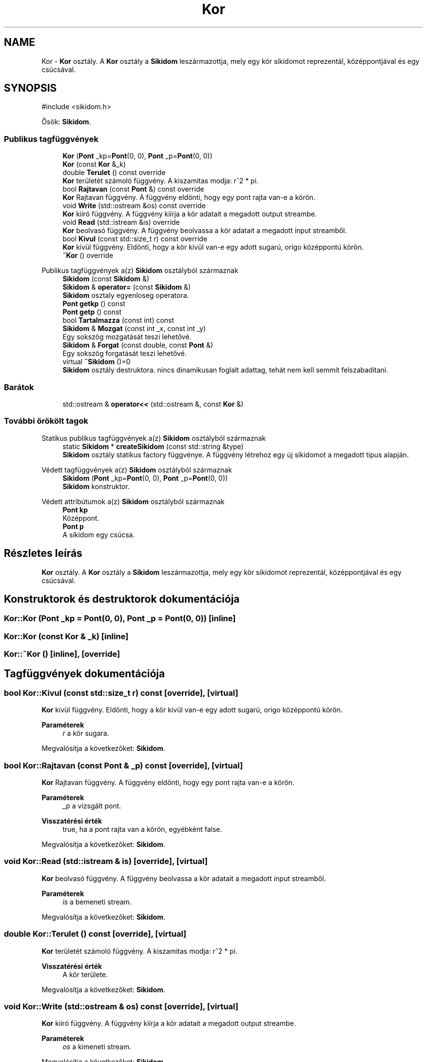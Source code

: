 .TH "Kor" 3 "Version 1.0.0" "sikidom" \" -*- nroff -*-
.ad l
.nh
.SH NAME
Kor \- \fBKor\fP osztály\&. A \fBKor\fP osztály a \fBSikidom\fP leszármazottja, mely egy kör síkidomot reprezentál, középpontjával és egy csúcsával\&.  

.SH SYNOPSIS
.br
.PP
.PP
\fR#include <sikidom\&.h>\fP
.PP
Ősök: \fBSikidom\fP\&.
.SS "Publikus tagfüggvények"

.in +1c
.ti -1c
.RI "\fBKor\fP (\fBPont\fP _kp=\fBPont\fP(0, 0), \fBPont\fP _p=\fBPont\fP(0, 0))"
.br
.ti -1c
.RI "\fBKor\fP (const \fBKor\fP &_k)"
.br
.ti -1c
.RI "double \fBTerulet\fP () const override"
.br
.RI "\fBKor\fP területét számoló függvény\&. A kiszamitas modja: r^2 * pi\&. "
.ti -1c
.RI "bool \fBRajtavan\fP (const \fBPont\fP &) const override"
.br
.RI "\fBKor\fP Rajtavan függvény\&. A függvény eldönti, hogy egy pont rajta van-e a körön\&. "
.ti -1c
.RI "void \fBWrite\fP (std::ostream &os) const override"
.br
.RI "\fBKor\fP kiíró függvény\&. A függvény kiírja a kör adatait a megadott output streambe\&. "
.ti -1c
.RI "void \fBRead\fP (std::istream &is) override"
.br
.RI "\fBKor\fP beolvasó függvény\&. A függvény beolvassa a kör adatait a megadott input streamből\&. "
.ti -1c
.RI "bool \fBKivul\fP (const std::size_t r) const override"
.br
.RI "\fBKor\fP kivül függvény\&. Eldönti, hogy a kör kívül van-e egy adott sugarú, origo középpontú körön\&. "
.ti -1c
.RI "\fB~Kor\fP () override"
.br
.in -1c

Publikus tagfüggvények a(z) \fBSikidom\fP osztályból származnak
.in +1c
.ti -1c
.RI "\fBSikidom\fP (const \fBSikidom\fP &)"
.br
.ti -1c
.RI "\fBSikidom\fP & \fBoperator=\fP (const \fBSikidom\fP &)"
.br
.RI "\fBSikidom\fP osztaly egyenloseg operatora\&. "
.ti -1c
.RI "\fBPont\fP \fBgetkp\fP () const"
.br
.ti -1c
.RI "\fBPont\fP \fBgetp\fP () const"
.br
.ti -1c
.RI "bool \fBTartalmazza\fP (const int) const"
.br
.ti -1c
.RI "\fBSikidom\fP & \fBMozgat\fP (const int _x, const int _y)"
.br
.RI "Egy sokszög mozgatását teszi lehetővé\&. "
.ti -1c
.RI "\fBSikidom\fP & \fBForgat\fP (const double, const \fBPont\fP &)"
.br
.RI "Egy sokszög forgatását teszi lehetővé\&. "
.ti -1c
.RI "virtual \fB~Sikidom\fP ()=0"
.br
.RI "\fBSikidom\fP osztály destruktora\&. nincs dinamikusan foglalt adattag, tehát nem kell semmit felszabadítani\&. "
.in -1c
.SS "Barátok"

.in +1c
.ti -1c
.RI "std::ostream & \fBoperator<<\fP (std::ostream &, const \fBKor\fP &)"
.br
.in -1c
.SS "További örökölt tagok"


Statikus publikus tagfüggvények a(z) \fBSikidom\fP osztályból származnak
.in +1c
.ti -1c
.RI "static \fBSikidom\fP * \fBcreateSikidom\fP (const std::string &type)"
.br
.RI "\fBSikidom\fP osztály statikus factory függvénye\&. A függvény létrehoz egy új síkidomot a megadott típus alapján\&. "
.in -1c

Védett tagfüggvények a(z) \fBSikidom\fP osztályból származnak
.in +1c
.ti -1c
.RI "\fBSikidom\fP (\fBPont\fP _kp=\fBPont\fP(0, 0), \fBPont\fP _p=\fBPont\fP(0, 0))"
.br
.RI "\fBSikidom\fP konstruktor\&. "
.in -1c

Védett attribútumok a(z) \fBSikidom\fP osztályból származnak
.in +1c
.ti -1c
.RI "\fBPont\fP \fBkp\fP"
.br
.RI "Középpont\&. "
.ti -1c
.RI "\fBPont\fP \fBp\fP"
.br
.RI "A síkidom egy csúcsa\&. "
.in -1c
.SH "Részletes leírás"
.PP 
\fBKor\fP osztály\&. A \fBKor\fP osztály a \fBSikidom\fP leszármazottja, mely egy kör síkidomot reprezentál, középpontjával és egy csúcsával\&. 
.SH "Konstruktorok és destruktorok dokumentációja"
.PP 
.SS "Kor::Kor (\fBPont\fP _kp = \fR\fBPont\fP(0, 0)\fP, \fBPont\fP _p = \fR\fBPont\fP(0, 0)\fP)\fR [inline]\fP"

.SS "Kor::Kor (const \fBKor\fP & _k)\fR [inline]\fP"

.SS "Kor::~Kor ()\fR [inline]\fP, \fR [override]\fP"

.SH "Tagfüggvények dokumentációja"
.PP 
.SS "bool Kor::Kivul (const std::size_t r) const\fR [override]\fP, \fR [virtual]\fP"

.PP
\fBKor\fP kivül függvény\&. Eldönti, hogy a kör kívül van-e egy adott sugarú, origo középpontú körön\&. 
.PP
\fBParaméterek\fP
.RS 4
\fIr\fP a kör sugara\&. 
.RE
.PP

.PP
Megvalósítja a következőket: \fBSikidom\fP\&.
.SS "bool Kor::Rajtavan (const \fBPont\fP & _p) const\fR [override]\fP, \fR [virtual]\fP"

.PP
\fBKor\fP Rajtavan függvény\&. A függvény eldönti, hogy egy pont rajta van-e a körön\&. 
.PP
\fBParaméterek\fP
.RS 4
\fI_p\fP a vizsgált pont\&. 
.RE
.PP
\fBVisszatérési érték\fP
.RS 4
true, ha a pont rajta van a körön, egyébként false\&. 
.RE
.PP

.PP
Megvalósítja a következőket: \fBSikidom\fP\&.
.SS "void Kor::Read (std::istream & is)\fR [override]\fP, \fR [virtual]\fP"

.PP
\fBKor\fP beolvasó függvény\&. A függvény beolvassa a kör adatait a megadott input streamből\&. 
.PP
\fBParaméterek\fP
.RS 4
\fIis\fP a bemeneti stream\&. 
.RE
.PP

.PP
Megvalósítja a következőket: \fBSikidom\fP\&.
.SS "double Kor::Terulet () const\fR [override]\fP, \fR [virtual]\fP"

.PP
\fBKor\fP területét számoló függvény\&. A kiszamitas modja: r^2 * pi\&. 
.PP
\fBVisszatérési érték\fP
.RS 4
A kör területe\&. 
.RE
.PP

.PP
Megvalósítja a következőket: \fBSikidom\fP\&.
.SS "void Kor::Write (std::ostream & os) const\fR [override]\fP, \fR [virtual]\fP"

.PP
\fBKor\fP kiíró függvény\&. A függvény kiírja a kör adatait a megadott output streambe\&. 
.PP
\fBParaméterek\fP
.RS 4
\fIos\fP a kimeneti stream\&. 
.RE
.PP

.PP
Megvalósítja a következőket: \fBSikidom\fP\&.
.SH "Barát és kapcsolódó függvények dokumentációja"
.PP 
.SS "std::ostream & operator<< (std::ostream &, const \fBKor\fP &)\fR [friend]\fP"


.SH "Szerző"
.PP 
Ezt a dokumentációt a Doxygen készítette a sikidom projekthez a forráskódból\&.

